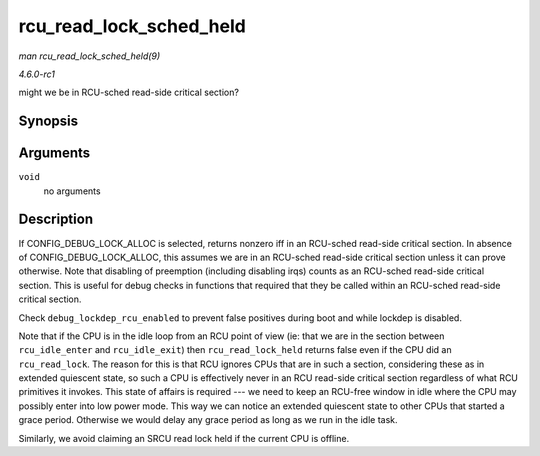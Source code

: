 
.. _API-rcu-read-lock-sched-held:

========================
rcu_read_lock_sched_held
========================

*man rcu_read_lock_sched_held(9)*

*4.6.0-rc1*

might we be in RCU-sched read-side critical section?


Synopsis
========

.. c:function:: int rcu_read_lock_sched_held( void )

Arguments
=========

``void``
    no arguments


Description
===========

If CONFIG_DEBUG_LOCK_ALLOC is selected, returns nonzero iff in an RCU-sched read-side critical section. In absence of CONFIG_DEBUG_LOCK_ALLOC, this assumes we are in an
RCU-sched read-side critical section unless it can prove otherwise. Note that disabling of preemption (including disabling irqs) counts as an RCU-sched read-side critical section.
This is useful for debug checks in functions that required that they be called within an RCU-sched read-side critical section.

Check ``debug_lockdep_rcu_enabled`` to prevent false positives during boot and while lockdep is disabled.

Note that if the CPU is in the idle loop from an RCU point of view (ie: that we are in the section between ``rcu_idle_enter`` and ``rcu_idle_exit``) then ``rcu_read_lock_held``
returns false even if the CPU did an ``rcu_read_lock``. The reason for this is that RCU ignores CPUs that are in such a section, considering these as in extended quiescent state,
so such a CPU is effectively never in an RCU read-side critical section regardless of what RCU primitives it invokes. This state of affairs is required --- we need to keep an
RCU-free window in idle where the CPU may possibly enter into low power mode. This way we can notice an extended quiescent state to other CPUs that started a grace period.
Otherwise we would delay any grace period as long as we run in the idle task.

Similarly, we avoid claiming an SRCU read lock held if the current CPU is offline.
